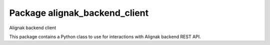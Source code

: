 Package alignak_backend_client
==============================
.. image:: https://travis-ci.org/Alignak-monitoring-contrib/alignak-backend-client.svg?branch=master
    :target: https://travis-ci.org/Alignak-monitoring-contrib/alignak-backend-client
    

.. image:: https://coveralls.io/repos/Alignak-monitoring-contrib/alignak-backend-client/badge.svg?branch=master&service=github
  :target: https://coveralls.io/github/Alignak-monitoring-contrib/alignak-backend-client?branch=master


Alignak backend client

This package contains a Python class to use for interactions with Alignak backend REST API.
